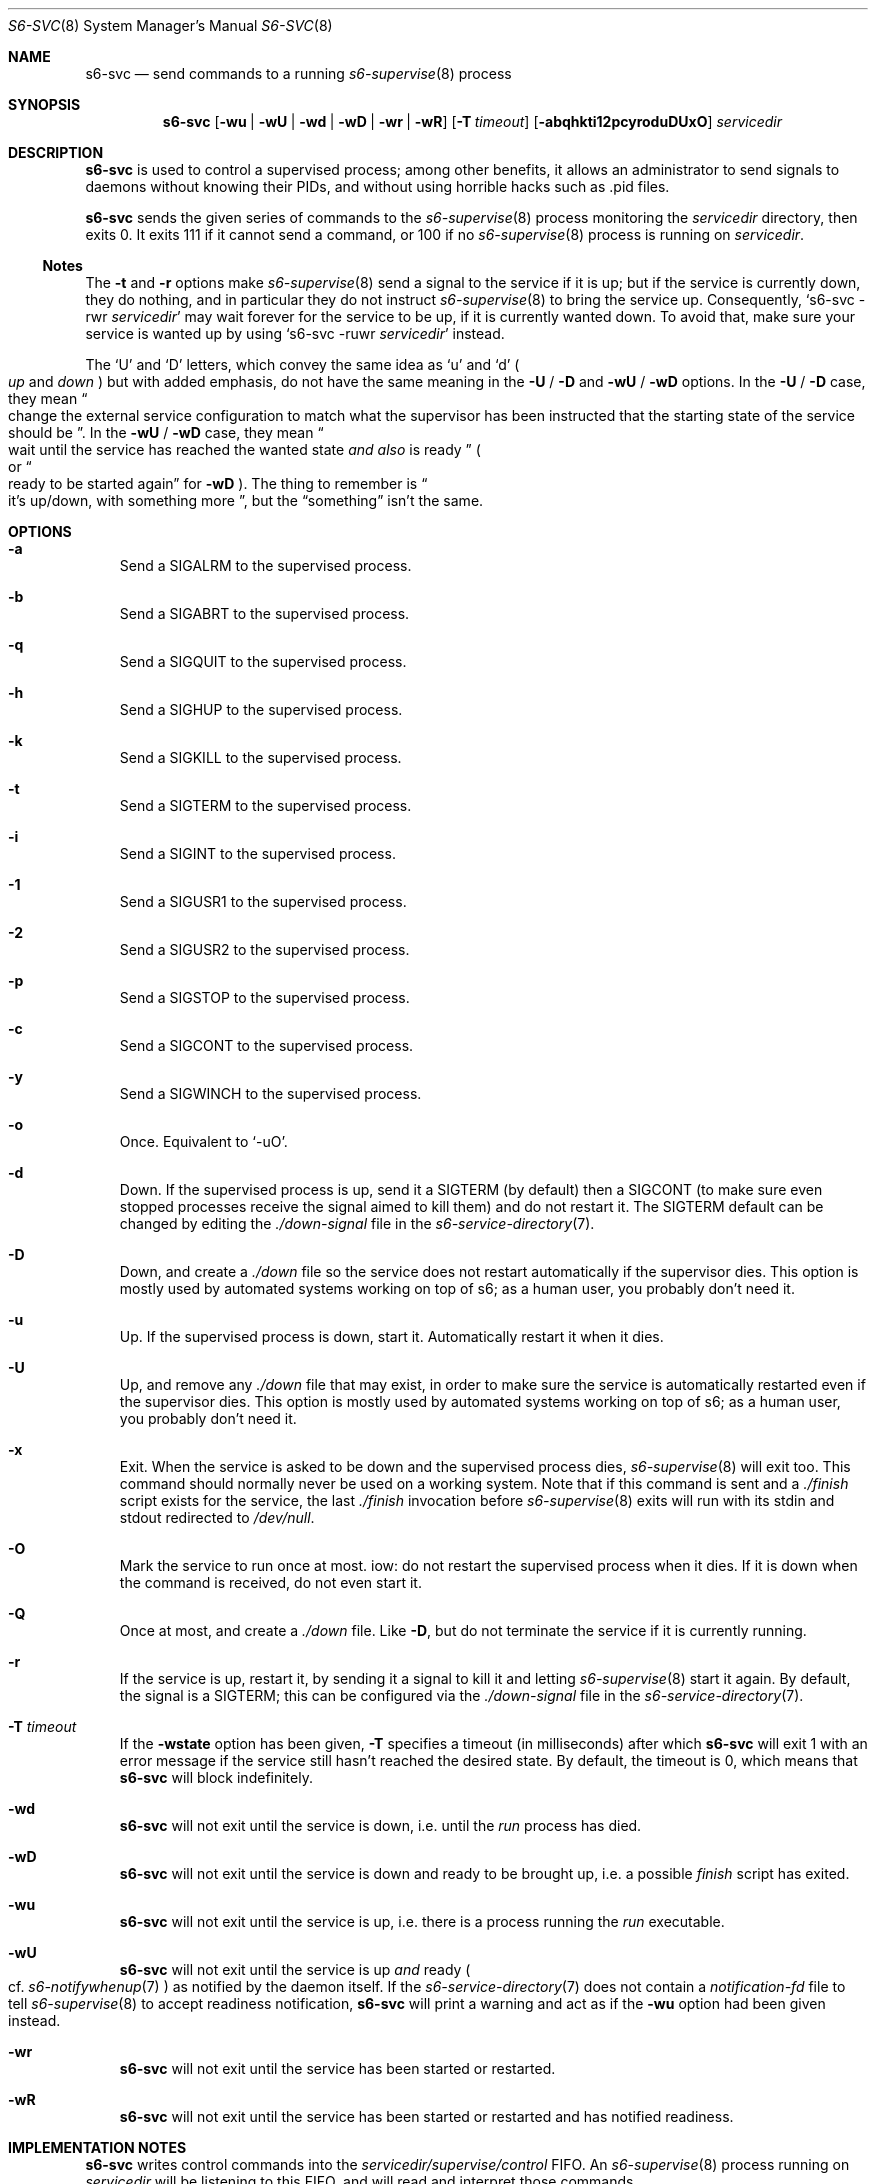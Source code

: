 .Dd February 19, 2023
.Dt S6-SVC 8
.Os
.Sh NAME
.Nm s6-svc
.Nd send commands to a running
.Xr s6-supervise 8
process
.Sh SYNOPSIS
.Nm
.Op Fl wu | wU | wd | wD | wr | wR
.Op Fl T Ar timeout
.Op Fl abqhkti12pcyroduDUxO
.Ar servicedir
.Sh DESCRIPTION
.Nm
is used to control a supervised process; among other benefits, it
allows an administrator to send signals to daemons without knowing
their PIDs, and without using horrible hacks such as .pid files.
.Pp
.Nm
sends the given series of commands to the
.Xr s6-supervise 8
process monitoring the
.Ar servicedir
directory, then exits 0.
It exits 111 if it cannot send a command, or
100 if no
.Xr s6-supervise 8
process is running on
.Ar servicedir .
.Ss Notes
The
.Fl t
and
.Fl r
options make
.Xr s6-supervise 8
send a signal to the service if it is up; but if the service is
currently down, they do nothing, and in particular they do not
instruct
.Xr s6-supervise 8
to bring the service up.
Consequently,
.Ql s6-svc -rwr Ar servicedir
may wait forever for the service to be up, if it is currently wanted
down.
To avoid that, make sure your service is wanted up by using
.Ql s6-svc -ruwr Ar servicedir
instead.
.Pp
The
.Ql U
and
.Ql D
letters, which convey the same idea as
.Ql u
and
.Ql d
.Po
.Em up
and
.Em down
.Pc
but with added emphasis, do not have the same meaning in the
.Fl U
/
.Fl D
and
.Fl wU
/
.Fl wD
options.
In the
.Fl U
/
.Fl D
case, they mean
.Do
change the external service configuration to match what the supervisor
has been instructed that the starting state of the service should be
.Dc .
In the
.Fl wU
/
.Fl wD
case, they mean
.Do
wait until the service has reached the wanted state
.Em and also
is ready
.Dc
.Po
or
.Do
ready to be started again
.Dc
for
.Fl wD
.Pc .
The thing to remember is
.Do
it's up/down, with something more
.Dc ,
but the
.Dq something
isn't the same.
.Sh OPTIONS
.Bl -tag -width x
.It Fl a
Send a SIGALRM to the supervised process.
.It Fl b
Send a SIGABRT to the supervised process.
.It Fl q
Send a SIGQUIT to the supervised process.
.It Fl h
Send a SIGHUP to the supervised process.
.It Fl k
Send a SIGKILL to the supervised process.
.It Fl t
Send a SIGTERM to the supervised process.
.It Fl i
Send a SIGINT to the supervised process.
.It Fl 1
Send a SIGUSR1 to the supervised process.
.It Fl 2
Send a SIGUSR2 to the supervised process.
.It Fl p
Send a SIGSTOP to the supervised process.
.It Fl c
Send a SIGCONT to the supervised process.
.It Fl y
Send a SIGWINCH to the supervised process.
.It Fl o
Once.
Equivalent to
.Ql -uO .
.It Fl d
Down.
If the supervised process is up, send it a SIGTERM (by default) then a
SIGCONT (to make sure even stopped processes receive the signal aimed
to kill them) and do not restart it.
The SIGTERM default can be changed by editing the
.Pa ./down-signal
file in the
.Xr s6-service-directory 7 .
.It Fl D
Down, and create a
.Pa ./down
file so the service does not restart automatically if the supervisor
dies.
This option is mostly used by automated systems working on top of s6;
as a human user, you probably don't need it.
.It Fl u
Up.
If the supervised process is down, start it.
Automatically restart it when it dies.
.It Fl U
Up, and remove any
.Pa ./down
file that may exist, in order to make sure the service is
automatically restarted even if the supervisor dies.
This option is mostly used by automated systems working on top of s6;
as a human user, you probably don't need it.
.It Fl x
Exit.
When the service is asked to be down and the supervised process dies,
.Xr s6-supervise 8
will exit too.
This command should normally never be used on a working system.
Note that if this command is sent and a
.Pa ./finish
script exists for the service, the last
.Pa ./finish
invocation before
.Xr s6-supervise 8
exits will run with its stdin and stdout redirected to
.Pa /dev/null .
.It Fl O
Mark the service to run once at most.
iow: do not restart the supervised process when it dies.
If it is down when the command is received, do not even start it.
.It Fl Q
Once at most, and create a
.Pa ./down
file.
Like
.Fl D ,
but do not terminate the service if it is currently running.
.It Fl r
If the service is up, restart it, by sending it a signal to kill it
and letting
.Xr s6-supervise 8
start it again.
By default, the signal is a SIGTERM; this can be configured via the
.Pa ./down-signal
file in the
.Xr s6-service-directory 7 .
.It Fl T Ar timeout
If the
.Fl wstate
option has been given,
.Fl T
specifies a timeout (in milliseconds) after which
.Nm
will exit 1 with an error message if the service still hasn't reached
the desired state.
By default, the timeout is 0, which means that
.Nm
will block indefinitely.
.It Fl wd
.Nm
will not exit until the service is down, i.e. until the
.Pa run
process has died.
.It Fl wD
.Nm
will not exit until the service is down and ready to be brought up,
i.e. a possible
.Pa finish
script has exited.
.It Fl wu
.Nm
will not exit until the service is up, i.e. there is a process running the
.Pa run
executable.
.It Fl wU
.Nm
will not exit until the service is up
.Em and
ready
.Po
cf.
.Xr s6-notifywhenup 7
.Pc
as notified by the daemon itself.
If the
.Xr s6-service-directory 7
does not contain a
.Pa notification-fd
file to tell
.Xr s6-supervise 8
to accept readiness notification,
.Nm
will print a warning and act as if the
.Fl wu
option had been given instead.
.It Fl wr
.Nm
will not exit until the service has been started or restarted.
.It Fl wR
.Nm
will not exit until the service has been started or restarted and has
notified readiness.
.El
.Sh IMPLEMENTATION NOTES
.Nm
writes control commands into the
.Pa servicedir/supervise/control
FIFO.
An
.Xr s6-supervise 8
process running on
.Pa servicedir
will be listening to this FIFO, and will read and interpret those
commands.
.Pp
When invoked with one of the
.Fl w
options,
.Nm
executes into
.Xr s6-svlisten1 8 ,
which will listen to service state changes and spawn another
.Nm
instance (without the
.Fl w
option) that will send the commands to the service.
Any error message written during the waiting period will mention it is
being written by
.Xr s6-svlisten1 8 ;
this is normal.
.Sh EXAMPLES
.Dl s6-svc -h /service/httpd
.Pp
Send a SIGHUP to the process represented by the
.Pa /service/httpd
service directory.
Traditionally, this makes web servers reload their configuration file.
.Pp
.Dl s6-svc -r /service/sshd
.Pp
Kill (and automatically restart, if the wanted state of the service is
up) the process represented by the
.Pa /service/sshd
service directory - typically the sshd server.
.Pp
.Dl s6-svc -wD -d /service/ftpd
.Pp
Take down the ftpd server and block until the process is down and the
finish script has completed.
.Pp
.Dl s6-svc -wU -T 5000 -u /service/ftpd
.Pp
Bring up the ftpd server and block until it has sent notification that
it is ready.
Exit 1 if it is still not ready after 5 seconds.
.Pp
.Dl s6-svc -wR -t /service/ftpd
.Pp
Send a SIGTERM to the ftpd server; wait for
.Xr s6-supervise 8
to restart it, and block until it has notified that it is ready to
serve again.
Refer to the
.Sx Notes
subsection for a caveat.
.Pp
.Dl s6-svc -a /service/httpd/log
.Pp
Send a SIGALRM to the logger process for the httpd server.
If this logger process is
.Xr s6-log 8 ,
this triggers a log rotation.
.Sh SEE ALSO
.Xr s6-notifyoncheck 8 ,
.Xr s6-permafailon 8 ,
.Xr s6-supervise 8 ,
.Xr s6-svdt 8 ,
.Xr s6-svdt-clear 8 ,
.Xr s6-svlisten 8 ,
.Xr s6-svlisten1 8 ,
.Xr s6-svok 8 ,
.Xr s6-svscan 8 ,
.Xr s6-svscanctl 8 ,
.Xr s6-svstat 8 ,
.Xr s6-svwait 8 ,
.Pp
This man page is ported from the authoritative documentation at:
.Lk https://skarnet.org/software/s6/s6-svc.html
.Sh AUTHORS
.An Laurent Bercot
.An Alexis Ao Mt flexibeast@gmail.com Ac (man page port)
